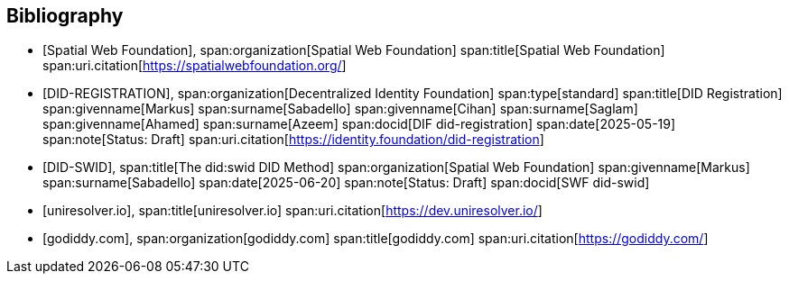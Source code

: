 [bibliography]
== Bibliography

* [[[SWF,Spatial Web Foundation]]],
span:organization[Spatial Web Foundation]
span:title[Spatial Web Foundation]
span:uri.citation[https://spatialwebfoundation.org/]

* [[[DID-REGISTRATION,DID-REGISTRATION]]],
span:organization[Decentralized Identity Foundation]
span:type[standard]
span:title[DID Registration]
span:givenname[Markus] span:surname[Sabadello]
span:givenname[Cihan] span:surname[Saglam]
span:givenname[Ahamed] span:surname[Azeem]
span:docid[DIF did-registration]
span:date[2025-05-19]
span:note[Status: Draft]
span:uri.citation[https://identity.foundation/did-registration]

* [[[DID-SWID,DID-SWID]]],
span:title[The did:swid DID Method]
span:organization[Spatial Web Foundation]
span:givenname[Markus] span:surname[Sabadello]
span:date[2025-06-20]
span:note[Status: Draft]
span:docid[SWF did-swid]

* [[[uniresolver,uniresolver.io]]],
span:title[uniresolver.io]
span:uri.citation[https://dev.uniresolver.io/]

* [[[godiddy,godiddy.com]]],
span:organization[godiddy.com]
span:title[godiddy.com]
span:uri.citation[https://godiddy.com/]
